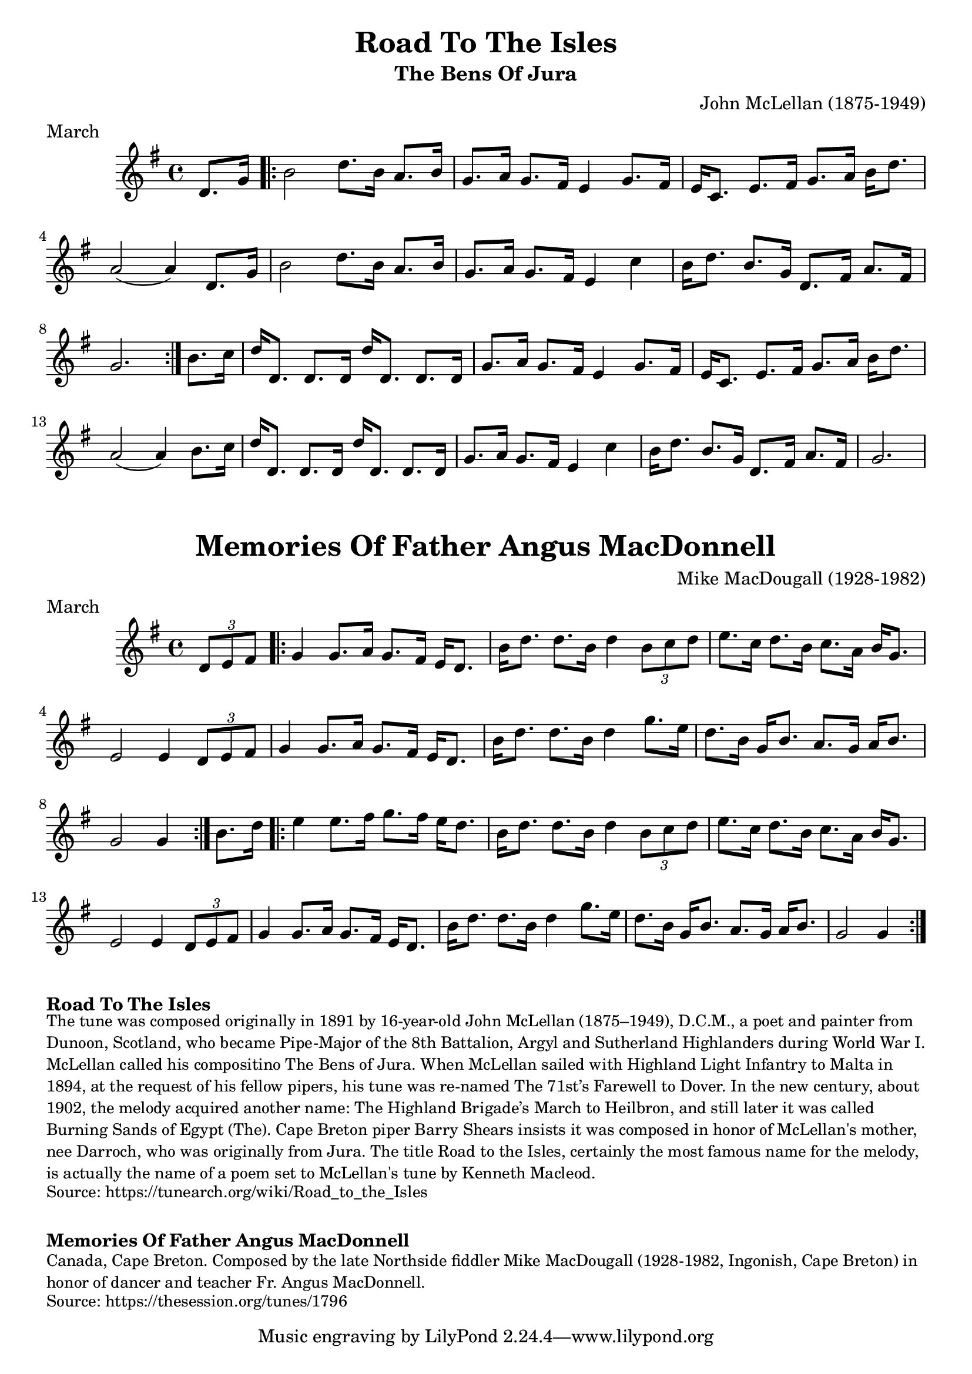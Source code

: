 \version "2.20.0"
\language "english"

\paper {
  print-all-headers = ##t
}


\score {
  \header {
    composer = "John McLellan (1875-1949)"
    meter = "March"
    origin = "Scotland"
    title = "Road To The Isles"
    subtitle = "The Bens Of Jura"
  }

  \relative c' {
    \time 4/4
    \key g \major

    \partial 4 d8. g16 |

    \repeat volta 2 {
      b2 d8. b16 a8. b16 |
      g8. a16 g8. fs16 e4 g8. fs16 |
      e16 c8. e8. fs16 g8. a16 b16 d8. |
      a2( a4) d,8. g16 |
      b2 d8. b16 a8. b16 |
      g8. a16 g8. fs16 e4 c'4 |
      b16 d8. b8. g16 d8. fs16 a8. fs16 |
      \partial 2. g2. |
    }

    \partial 4 b8. c16 |
    d16 d,8. d8. d16 d'16 d,8. d8. d16 |
    g8. a16 g8. fs16 e4 g8. fs16 |
    e16 c8. e8. fs16 g8. a16 b16 d8. |
    a2( a4) b8. c16 |
    d16 d,8. d8. d16 d'16 d,8. d8. d16 |
    g8. a16 g8. fs16 e4 c'4 |
    b16 d8. b8. g16 d8. fs16 a8. fs16 |
    \partial 2. g2. |
  }
}


\score {
  \header {
    composer = "Mike MacDougall (1928-1982)"
    meter = "March"
    origin = "Cape Breton"
    title = "Memories Of Father Angus MacDonnell"
  }

  \relative c' {
    \time 4/4
    \key g \major

    \partial 4 \times 2/3 { d8 e8 fs8 } |

    \repeat volta 2 {
      g4 g8. a16 g8. fs16 e16 d8. |
      b'16 d8. d8. b16 d4 \times 2/3 { b8 c8 d8 } |
      e8. c16 d8. b16 c8. a16 b16 g8. |
      e2 e4 \times 2/3 { d8 e8 fs8 } |
      g4 g8. a16 g8. fs16 e16 d8. |
      b'16 d8. d8. b16 d4 g8. e16 |
      d8. b16 g16 b8. a8. g16 a16 b8. |
      \partial 2. g2 g4 |
    }

    \partial 4 b8. d16 |

    \repeat volta 2 {
      e4 e8. fs16 g8. fs16 e16 d8. |
      b16 d8. d8. b16 d4 \times 2/3 { b8 c8 d8 } |
      e8. c16 d8. b16 c8. a16 b16 g8. |
      e2 e4 \times 2/3 { d8 e8 fs8 } |
      g4 g8. a16 g8. fs16 e16 d8. |
      b'16 d8. d8. b16 d4 g8. e16 |
      d8. b16 g16 b8. a8. g16 a16 b8. |
      \partial 2. g2 g4 |
    }
  }
}


\markup \bold { Road To The Isles }
\markup \smaller \wordwrap {
  The tune was composed originally in 1891 by 16-year-old John McLellan (1875–1949), D.C.M., a poet and painter from Dunoon, Scotland, who became Pipe-Major of the 8th Battalion, Argyl and Sutherland Highlanders during World War I. McLellan called his compositino "The Bens of Jura." When McLellan sailed with Highland Light Infantry to Malta in 1894, at the request of his fellow pipers, his tune was re-named "The 71st’s Farewell to Dover." In the new century, about 1902, the melody acquired another name: "The Highland Brigade’s March to Heilbron," and still later it was called "Burning Sands of Egypt (The)." Cape Breton piper Barry Shears insists it was composed in honor of McLellan's mother, nee Darroch, who was originally from Jura. The title "Road to the Isles," certainly the most famous name for the melody, is actually the name of a poem set to McLellan's tune by Kenneth Macleod.
}
\markup \smaller \wordwrap { Source: https://tunearch.org/wiki/Road_to_the_Isles }

\markup \vspace #1

\markup \bold { Memories Of Father Angus MacDonnell }
\markup \smaller \wordwrap {
  Canada, Cape Breton. Composed by the late Northside fiddler Mike MacDougall (1928-1982, Ingonish, Cape Breton) in honor of dancer and teacher Fr. Angus MacDonnell.
}
\markup \smaller \wordwrap { Source: https://thesession.org/tunes/1796 }
